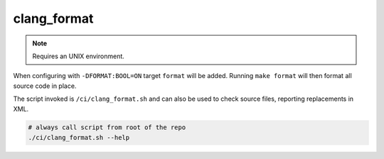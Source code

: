clang_format
============

.. note:: Requires an UNIX environment.

When configuring with ``-DFORMAT:BOOL=ON`` target ``format`` will be added.
Running ``make format`` will then format all source code in place.

The script invoked is ``/ci/clang_format.sh`` and can also be used to check
source files, reporting replacements in XML.

.. code-block:: console

	# always call script from root of the repo
	./ci/clang_format.sh --help
